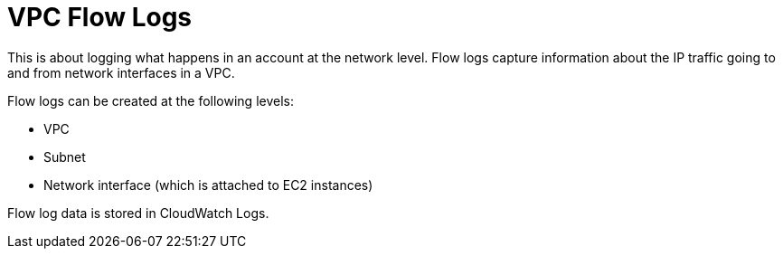 = VPC Flow Logs

This is about logging what happens in an account at the network level. Flow logs capture information about the IP traffic going to and from network interfaces in a VPC.

Flow logs can be created at the following levels:

* VPC
* Subnet
* Network interface (which is attached to EC2 instances)

Flow log data is stored in CloudWatch Logs.
